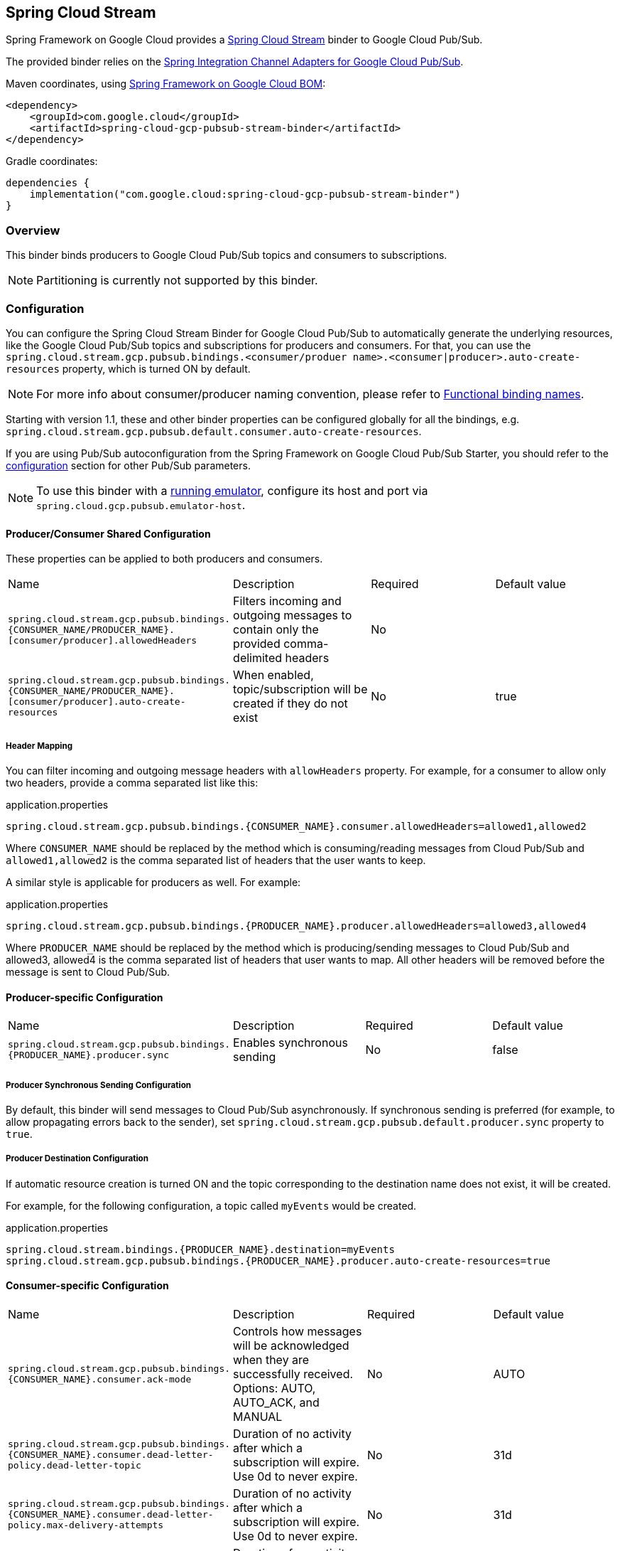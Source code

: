 [#spring-cloud-stream]
== Spring Cloud Stream

Spring Framework on Google Cloud provides a https://cloud.spring.io/spring-cloud-stream/[Spring Cloud Stream] binder to Google Cloud Pub/Sub.

The provided binder relies on the https://github.com/GoogleCloudPlatform/spring-cloud-gcp/tree/main/spring-cloud-gcp-pubsub/src/main/java/com/google/cloud/spring/pubsub/integration[Spring Integration Channel Adapters for Google Cloud Pub/Sub].

Maven coordinates, using <<getting-started.adoc#bill-of-materials, Spring Framework on Google Cloud BOM>>:

[source,xml]
----
<dependency>
    <groupId>com.google.cloud</groupId>
    <artifactId>spring-cloud-gcp-pubsub-stream-binder</artifactId>
</dependency>
----

Gradle coordinates:

[source,subs="normal"]
----
dependencies {
    implementation("com.google.cloud:spring-cloud-gcp-pubsub-stream-binder")
}
----

=== Overview

This binder binds producers to Google Cloud Pub/Sub topics and consumers to subscriptions.

NOTE: Partitioning is currently not supported by this binder.

=== Configuration

You can configure the Spring Cloud Stream Binder for Google Cloud Pub/Sub to automatically generate the underlying resources, like the Google Cloud Pub/Sub topics and subscriptions for producers and consumers.
For that, you can use the `spring.cloud.stream.gcp.pubsub.bindings.<consumer/produer name>.<consumer|producer>.auto-create-resources` property, which is turned ON by default.

NOTE: For more info about consumer/producer naming convention, please refer to https://docs.spring.io/spring-cloud-stream/docs/current/reference/html/spring-cloud-stream.html#_functional_binding_names[Functional binding names].

Starting with version 1.1, these and other binder properties can be configured globally for all the bindings, e.g. `spring.cloud.stream.gcp.pubsub.default.consumer.auto-create-resources`.

If you are using Pub/Sub autoconfiguration from the Spring Framework on Google Cloud Pub/Sub Starter, you should refer to the <<pubsub-configuration,configuration>> section for other Pub/Sub parameters.

NOTE: To use this binder with a https://cloud.google.com/pubsub/docs/emulator[running emulator], configure its host and port via `spring.cloud.gcp.pubsub.emulator-host`.

==== Producer/Consumer Shared Configuration
These properties can be applied to both producers and consumers.
|===
| Name | Description | Required | Default value
| `spring.cloud.stream.gcp.pubsub.bindings.{CONSUMER_NAME/PRODUCER_NAME}.[consumer/producer].allowedHeaders` | Filters incoming and outgoing messages to contain only the provided comma-delimited headers | No |
| `spring.cloud.stream.gcp.pubsub.bindings.{CONSUMER_NAME/PRODUCER_NAME}.[consumer/producer].auto-create-resources` | When enabled, topic/subscription will be created if they do not exist | No | true
|===

===== Header Mapping
You can filter incoming and outgoing message headers with `allowHeaders` property.
For example, for a consumer to allow only two headers, provide a comma separated list like this:

.application.properties
----
spring.cloud.stream.gcp.pubsub.bindings.{CONSUMER_NAME}.consumer.allowedHeaders=allowed1,allowed2
----
Where `CONSUMER_NAME` should be replaced by the method which is consuming/reading messages from Cloud Pub/Sub and `allowed1,allowed2` is the comma separated list of headers that the user wants to keep.



A similar style is applicable for producers as well. For example:

.application.properties
----
spring.cloud.stream.gcp.pubsub.bindings.{PRODUCER_NAME}.producer.allowedHeaders=allowed3,allowed4
----
Where `PRODUCER_NAME` should be replaced by the method which is producing/sending messages to Cloud Pub/Sub and allowed3, allowed4 is the comma separated list of headers that user wants to map. All other headers will be removed before the message is sent to Cloud Pub/Sub.


==== Producer-specific Configuration
|===
| Name | Description | Required | Default value
| `spring.cloud.stream.gcp.pubsub.bindings.{PRODUCER_NAME}.producer.sync` | Enables synchronous sending | No | false
|===

===== Producer Synchronous Sending Configuration
By default, this binder will send messages to Cloud Pub/Sub asynchronously.
If synchronous sending is preferred (for example, to allow propagating errors back to the sender), set `spring.cloud.stream.gcp.pubsub.default.producer.sync` property to `true`.

===== Producer Destination Configuration
If automatic resource creation is turned ON and the topic corresponding to the destination name does not exist, it will be created.

For example, for the following configuration, a topic called `myEvents` would be created.

.application.properties
[source]
----
spring.cloud.stream.bindings.{PRODUCER_NAME}.destination=myEvents
spring.cloud.stream.gcp.pubsub.bindings.{PRODUCER_NAME}.producer.auto-create-resources=true
----


==== Consumer-specific Configuration
|===
| Name | Description | Required | Default value
| `spring.cloud.stream.gcp.pubsub.bindings.{CONSUMER_NAME}.consumer.ack-mode` | Controls how messages will be acknowledged when they are successfully received. Options: AUTO, AUTO_ACK, and MANUAL | No | AUTO
| `spring.cloud.stream.gcp.pubsub.bindings.{CONSUMER_NAME}.consumer.dead-letter-policy.dead-letter-topic` | Duration of no activity after which a subscription will expire. Use 0d to never expire. | No | 31d
| `spring.cloud.stream.gcp.pubsub.bindings.{CONSUMER_NAME}.consumer.dead-letter-policy.max-delivery-attempts` | Duration of no activity after which a subscription will expire. Use 0d to never expire. | No | 31d
| `spring.cloud.stream.gcp.pubsub.bindings.{CONSUMER_NAME}.consumer.expiration-policy.ttl` | Duration of no activity after which a subscription will expire. Use 0d to never expire. | No | 31d
| `spring.cloud.stream.gcp.pubsub.bindings.{CONSUMER_NAME}.consumer.max-fetch-size` | Limits the number of messages received per poll | No |
| `spring.cloud.stream.gcp.pubsub.bindings.{CONSUMER_NAME}.consumer.subscription-name` | When provided, uses the given subscription name | No |
|===

===== Consumer Destination Configuration
A `PubSubInboundChannelAdapter` will be configured for your consumer endpoint.
You may adjust the ack mode of the consumer endpoint using the `ack-mode` property.
The ack mode controls how messages will be acknowledged when they are successfully received.
The three possible options are: `AUTO` (default), `AUTO_ACK`, and `MANUAL`.
These options are described in detail in the <<inbound-channel-adapter-using-pubsub-streaming-pull, Pub/Sub channel adapter documentation>>.

.application.properties
[source]
----
# How to set the ACK mode of the consumer endpoint.
spring.cloud.stream.gcp.pubsub.bindings.{CONSUMER_NAME}.consumer.ack-mode=AUTO_ACK
----

With automatic resource creation turned ON for a consumer, the library creates a topic and/or a subscription if they do not exist.
The topic name becomes the same as the destination name, and the subscription name follows these rules (in order of precedence):

* A user-defined, pre-existing subscription (use `spring.cloud.stream.gcp.pubsub.bindings.{CONSUMER_NAME}.consumer.subscriptionName`)
* A consumer group using the topic name (use `spring.cloud.stream.bindings.events.group` to create a subscription named `<topicName>.<group>`)
* If neither of the above are specified, the library creates an anonymous subscription with the name `anonymous.<destinationName>.<randomUUID>`.
Then when the binder shuts down, the library automatically cleans up all Pub/Sub subscriptions created for anonymous consumer groups.

For example, with this configuration:

.application.properties
[source]
----
spring.cloud.stream.bindings.{CONSUMER_NAME}.destination=myEvents
spring.cloud.stream.gcp.pubsub.bindings.{CONSUMER_NAME}.consumer.auto-create-resources=false
----
Only an anonymous subscription named `anonymous.myEvents.a6d83782-c5a3-4861-ac38-e6e2af15a7be` is created and later cleaned up.

In another example, with the following configuration:

.application.properties
[source]
----
spring.cloud.stream.bindings.{CONSUMER_NAME}.destination=myEvents
spring.cloud.stream.gcp.pubsub.bindings.{CONSUMER_NAME}.consumer.auto-create-resources=true

# specify consumer group, and avoid anonymous consumer group generation
spring.cloud.stream.bindings.{CONSUMER_NAME}.group=consumerGroup1
----
These resources will be created:

* A topic named `myEvents`
* A subscription named `myEvents.consumerGroup1`



==== Endpoint Customization

You may customize channel routing by defining a `ConsumerEndpointCustomizer` in your autoconfiguration. This is useful if you want to customize the default configurations provided by the Pub/Sub Spring Cloud Stream Binder.

The example below demonstrates how to use a `ConsumerEndpointCustomizer` to override the default error channel configured by the binder.

[source,java]
----
@Bean
public ConsumerEndpointCustomizer<PubSubInboundChannelAdapter> messageChannelAdapter() {
    return (endpoint, destinationName, group) -> {
        NamedComponent namedComponent = (NamedComponent) endpoint.getOutputChannel();
        String channelName = namedComponent.getBeanName();
        endpoint.setErrorChannelName(channelName + ".errors");
    };
}
----

=== Binding with Functions

Since version 3.0, Spring Cloud Stream supports a functional programming model natively.
This means that the only requirement for turning your application into a sink is presence of a `java.util.function.Consumer` bean in the application context.

```
@Bean
public Consumer<UserMessage> logUserMessage() {
  return userMessage -> {
    // process message
  }
};
```

A source application is one where a `Supplier` bean is present.
It can return an object, in which case Spring Cloud Stream will invoke the supplier repeatedly.
Alternatively, the function can return a reactive stream, which will be used as is.

```
@Bean
Supplier<Flux<UserMessage>> generateUserMessages() {
  return () -> /* flux creation logic */;
}
```

A processor application works similarly to a source application, except it is triggered by presence of a `Function` bean.

=== Sample

Sample applications are available:

* For https://github.com/GoogleCloudPlatform/spring-cloud-gcp/tree/main/spring-cloud-gcp-samples/spring-cloud-gcp-pubsub-stream-functional-sample[streaming input, functional style].
